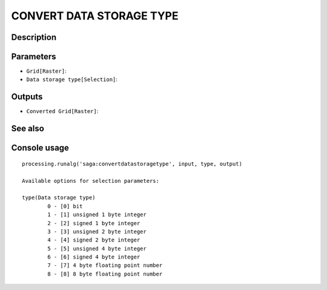 CONVERT DATA STORAGE TYPE
=========================

Description
-----------

Parameters
----------

- ``Grid[Raster]``:
- ``Data storage type[Selection]``:

Outputs
-------

- ``Converted Grid[Raster]``:

See also
---------


Console usage
-------------


::

	processing.runalg('saga:convertdatastoragetype', input, type, output)

	Available options for selection parameters:

	type(Data storage type)
		0 - [0] bit
		1 - [1] unsigned 1 byte integer
		2 - [2] signed 1 byte integer
		3 - [3] unsigned 2 byte integer
		4 - [4] signed 2 byte integer
		5 - [5] unsigned 4 byte integer
		6 - [6] signed 4 byte integer
		7 - [7] 4 byte floating point number
		8 - [8] 8 byte floating point number
